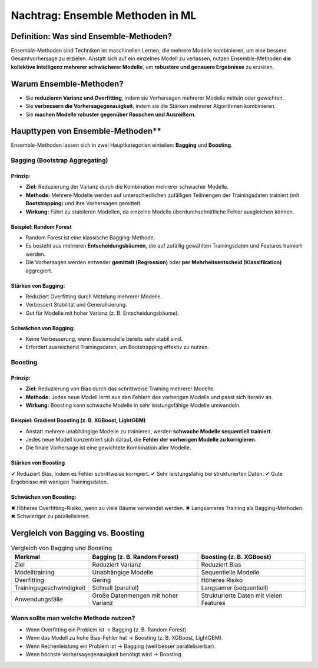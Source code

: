 Nachtrag: Ensemble Methoden in ML
========================================

Definition: Was sind Ensemble-Methoden?
-----------------------------------------

Ensemble-Methoden sind Techniken im maschinellen Lernen, die mehrere Modelle kombinieren, um eine bessere Gesamtvorhersage zu erzielen. Anstatt sich auf ein einzelnes Modell zu verlassen, nutzen Ensemble-Methoden **die kollektive Intelligenz mehrerer schwächerer Modelle**, um **robustere und genauere Ergebnisse** zu erzielen. 

Warum Ensemble-Methoden?
--------------------------

* Sie **reduzieren Varianz und Overfitting**, indem sie Vorhersagen mehrerer Modelle mitteln oder gewichten.
* Sie **verbessern die Vorhersagegenauigkeit**, indem sie die Stärken mehrerer Algorithmen kombinieren.
* Sie **machen Modelle robuster gegenüber Rauschen und Ausreißern**.

Haupttypen von Ensemble-Methoden**
------------------------------------

Ensemble-Methoden lassen sich in zwei Hauptkategorien einteilen: **Bagging** und **Boosting**.

Bagging (Bootstrap Aggregating)
::::::::::::::::::::::::::::::::::::

Prinzip:
~~~~~~~~~~~~~

* **Ziel:** Reduzierung der Varianz durch die Kombination mehrerer schwacher Modelle.
* **Methode:** Mehrere Modelle werden auf unterschiedlichen zufälligen Teilmengen der Trainingsdaten trainiert (mit **Bootstrapping**) und ihre Vorhersagen gemittelt.
* **Wirkung:** Führt zu stabileren Modellen, da einzelne Modelle überdurchschnittliche Fehler ausgleichen können.

Beispiel: Random Forest
~~~~~~~~~~~~~~~~~~~~~~~~~

* Random Forest ist eine klassische Bagging-Methode.
* Es besteht aus mehreren **Entscheidungsbäumen**, die auf zufällig gewählten Trainingsdaten und Features trainiert werden.
* Die Vorhersagen werden entweder **gemittelt (Regression)** oder **per Mehrheitsentscheid (Klassifikation)** aggregiert.

Stärken von Bagging:
~~~~~~~~~~~~~~~~~~~~~~~~~

* Reduziert Overfitting durch Mittelung mehrerer Modelle.
* Verbessert Stabilität und Generalisierung.
* Gut für Modelle mit hoher Varianz (z. B. Entscheidungsbäume).

Schwächen von Bagging:
~~~~~~~~~~~~~~~~~~~~~~~~~

* Keine Verbesserung, wenn Basismodelle bereits sehr stabil sind.
* Erfordert ausreichend Trainingsdaten, um Bootstrapping effektiv zu nutzen.

Boosting
:::::::::::::

Prinzip:
~~~~~~~~~

* **Ziel:** Reduzierung von Bias durch das schrittweise Training mehrerer Modelle.
* **Methode:** Jedes neue Modell lernt aus den Fehlern des vorherigen Modells und passt sich iterativ an.
* **Wirkung:** Boosting kann schwache Modelle in sehr leistungsfähige Modelle umwandeln.

Beispiel: Gradient Boosting (z. B. XGBoost, LightGBM)
~~~~~~~~~~~~~~~~~~~~~~~~~~~~~~~~~~~~~~~~~~~~~~~~~~~~~~

* Anstatt mehrere unabhängige Modelle zu trainieren, werden **schwache Modelle sequentiell trainiert**.
* Jedes neue Modell konzentriert sich darauf, die **Fehler der vorherigen Modelle zu korrigieren**.
* Die finale Vorhersage ist eine gewichtete Kombination aller Modelle.

Stärken von Boosting
~~~~~~~~~~~~~~~~~~~~~~~~

✔ Reduziert Bias, indem es Fehler schrittweise korrigiert.
✔ Sehr leistungsfähig bei strukturierten Daten.
✔ Gute Ergebnisse mit wenigen Trainingsdaten.

Schwächen von Boosting:
~~~~~~~~~~~~~~~~~~~~~~~~

✖ Höheres Overfitting-Risiko, wenn zu viele Bäume verwendet werden.
✖ Langsameres Training als Bagging-Methoden.
✖ Schwieriger zu parallelisieren.

Vergleich von Bagging vs. Boosting
-----------------------------------

.. list-table:: Vergleich von Bagging und Boosting
   :header-rows: 1
   :widths: auto

   * - Merkmal
     - Bagging (z. B. Random Forest)
     - Boosting (z. B. XGBoost)
   * - Ziel
     - Reduziert Varianz
     - Reduziert Bias
   * - Modelltraining
     - Unabhängige Modelle
     - Sequentielle Modelle
   * - Overfitting
     - Gering
     - Höheres Risiko
   * - Trainingsgeschwindigkeit
     - Schnell (parallel)
     - Langsamer (sequentiell)
   * - Anwendungsfälle
     - Große Datenmengen mit hoher Varianz
     - Strukturierte Daten mit vielen Features


Wann sollte man welche Methode nutzen?
::::::::::::::::::::::::::::::::::::::::::

* Wenn Overfitting ein Problem ist → Bagging (z. B. Random Forest)
* Wenn das Modell zu hohe Bias-Fehler hat → Boosting (z. B. XGBoost, LightGBM).
* Wenn Rechenleistung ein Problem ist → Bagging (weil besser parallelisierbar).
* Wenn höchste Vorhersagegenauigkeit benötigt wird → Boosting.
